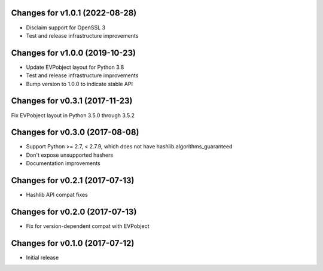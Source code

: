 Changes for v1.0.1 (2022-08-28)
===============================

-  Disclaim support for OpenSSL 3

-  Test and release infrastructure improvements

Changes for v1.0.0 (2019-10-23)
===============================

-  Update EVPobject layout for Python 3.8

-  Test and release infrastructure improvements

-  Bump version to 1.0.0 to indicate stable API

Changes for v0.3.1 (2017-11-23)
===============================

Fix EVPobject layout in Python 3.5.0 through 3.5.2

Changes for v0.3.0 (2017-08-08)
===============================

-  Support Python >= 2.7, < 2.7.9, which does not have
   hashlib.algorithms\_guaranteed

-  Don't expose unsupported hashers

-  Documentation improvements

Changes for v0.2.1 (2017-07-13)
===============================

-  Hashlib API compat fixes

Changes for v0.2.0 (2017-07-13)
===============================

-  Fix for version-dependent compat with EVPobject

Changes for v0.1.0 (2017-07-12)
===============================

-  Initial release


